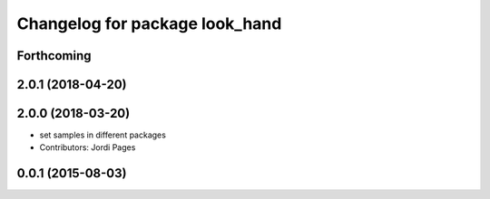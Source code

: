 ^^^^^^^^^^^^^^^^^^^^^^^^^^^^^^^
Changelog for package look_hand
^^^^^^^^^^^^^^^^^^^^^^^^^^^^^^^

Forthcoming
-----------

2.0.1 (2018-04-20)
------------------

2.0.0 (2018-03-20)
------------------
* set samples in different packages
* Contributors: Jordi Pages

0.0.1 (2015-08-03)
------------------
